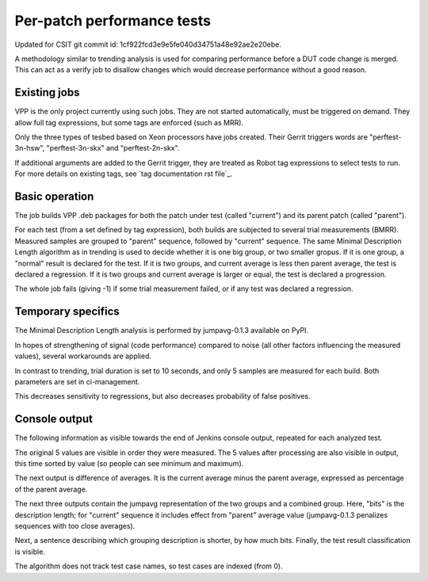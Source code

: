 Per-patch performance tests
---------------------------

Updated for CSIT git commit id: 1cf922fcd3e9e5fe040d34751a48e92ae2e20ebe.

A methodology similar to trending analysis is used for comparing performance
before a DUT code change is merged. This can act as a verify job to disallow
changes which would decrease performance without a good reason.

Existing jobs
`````````````

VPP is the only project currently using such jobs.
They are not started automatically, must be triggered on demand.
They allow full tag expressions, but some tags are enforced (such as MRR).

Only the three types of tesbed based on Xeon processors have jobs created.
Their Gerrit triggers words are "perftest-3n-hsw", "perftest-3n-skx"
and "perftest-2n-skx".

If additional arguments are added to the Gerrit trigger, they are treated
as Robot tag expressions to select tests to run. For more details
on existing tags, see `tag documentation rst file`_.

Basic operation
```````````````

The job builds VPP .deb packages for both the patch under test
(called "current") and its parent patch (called "parent").

For each test (from a set defined by tag expression),
both builds are subjected to several trial measurements (BMRR).
Measured samples are grouped to "parent" sequence,
followed by "current" sequence. The same Minimal Description Length
algorithm as in trending is used to decide whether it is one big group,
or two smaller gropus. If it is one group, a "normal" result
is declared for the test. If it is two groups, and current average
is less then parent average, the test is declared a regression.
If it is two groups and current average is larger or equal,
the test is declared a progression.

The whole job fails (giving -1) if some trial measurement failed,
or if any test was declared a regression.

Temporary specifics
```````````````````

The Minimal Description Length analysis is performed by
jumpavg-0.1.3 available on PyPI.

In hopes of strengthening of signal (code performance) compared to noise
(all other factors influencing the measured values), several workarounds
are applied.

In contrast to trending, trial duration is set to 10 seconds,
and only 5 samples are measured for each build.
Both parameters are set in ci-management.

This decreases sensitivity to regressions, but also decreases
probability of false positives.

Console output
``````````````

The following information as visible towards the end of Jenkins console output,
repeated for each analyzed test.

The original 5 values are visible in order they were measured.
The 5 values after processing are also visible in output,
this time sorted by value (so people can see minimum and maximum).

The next output is difference of averages. It is the current average
minus the parent average, expressed as percentage of the parent average.

The next three outputs contain the jumpavg representation
of the two groups and a combined group.
Here, "bits" is the description length; for "current" sequence
it includes effect from "parent" average value
(jumpavg-0.1.3 penalizes sequences with too close averages).

Next, a sentence describing which grouping description is shorter,
by how much bits.
Finally, the test result classification is visible.

The algorithm does not track test case names,
so test cases are indexed (from 0).
